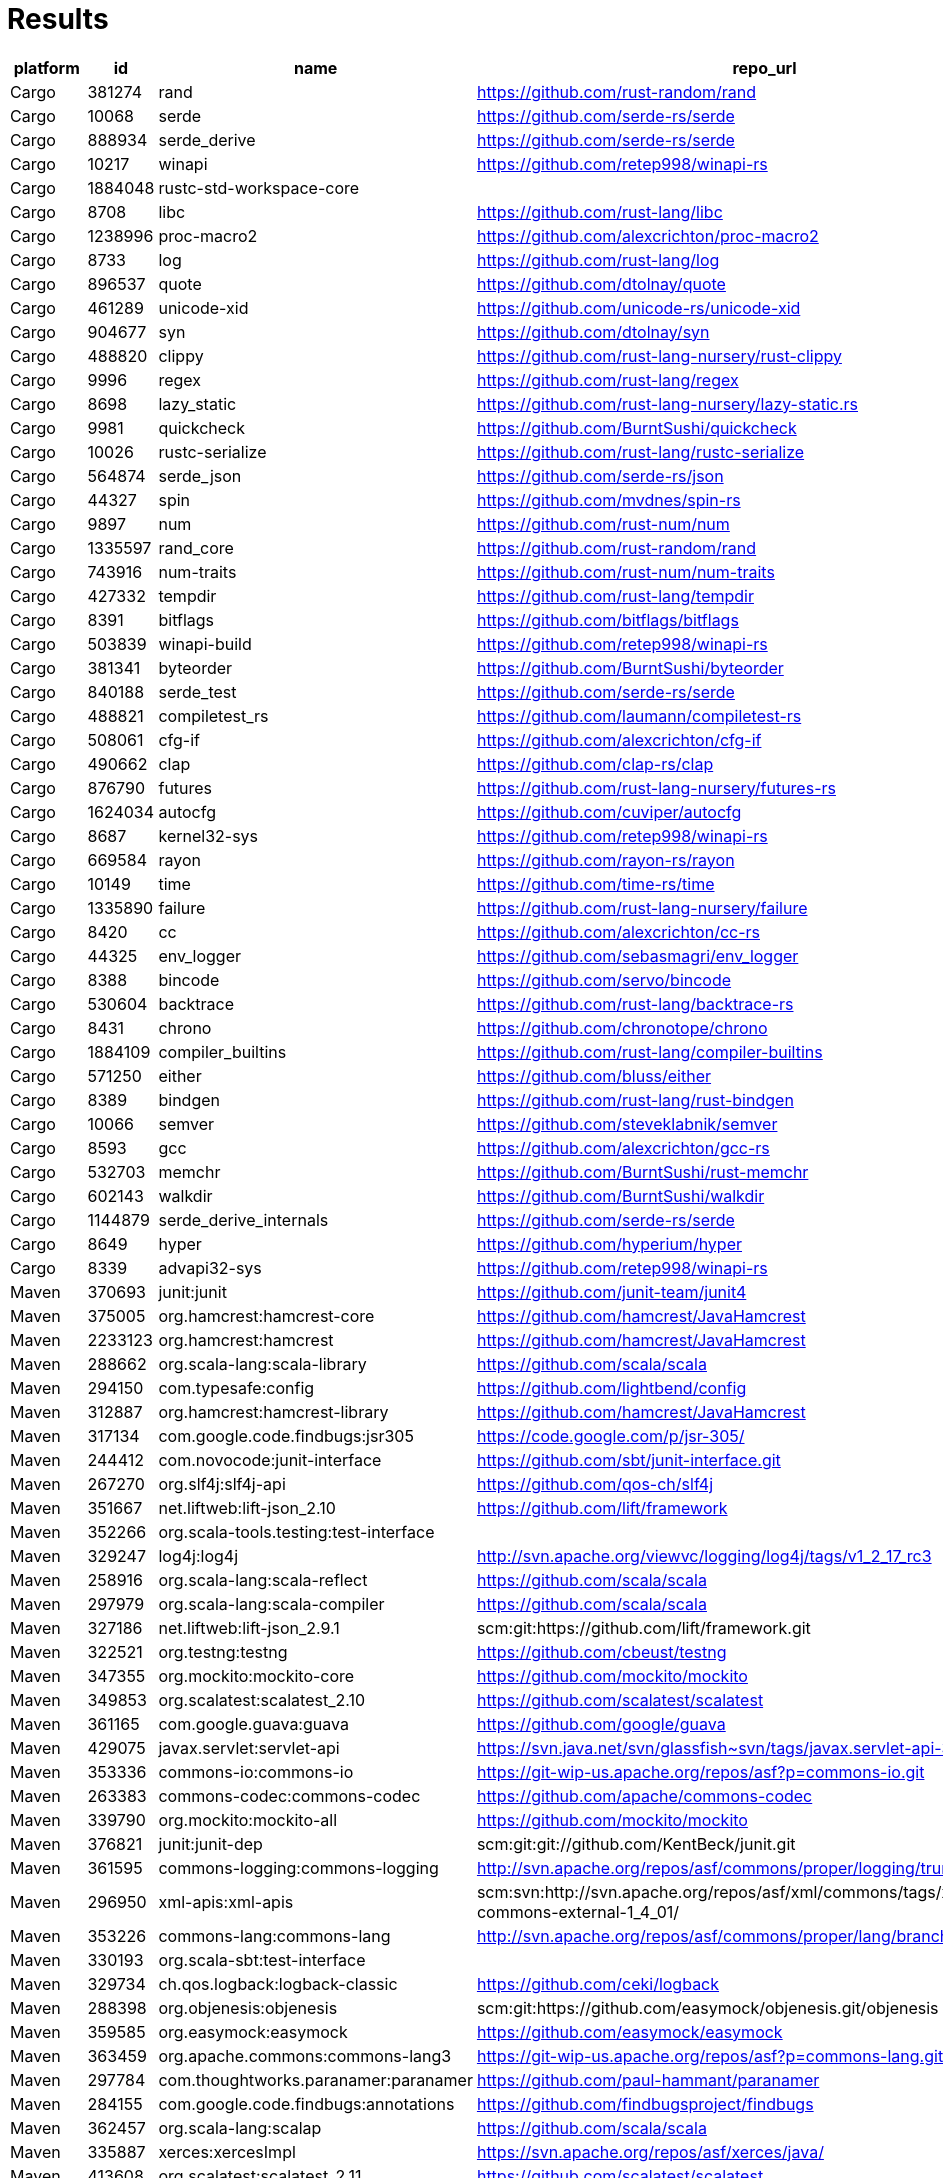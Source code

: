 = Results

[format="csv", options="header"]
|===
platform,id,name,repo_url,pagerank,truckfactor,criticality_score,created_since(m),updated_since(m),contributor_count,org_count,commit_frequency(y),recent_releases_count(y),closed_issues_count(90d),updated_issues_count(90d),comment_frequency,dependents_count
Cargo,381274,rand,https://github.com/rust-random/rand,627.581025232951,2,0.63656,127,0,224,2,4.0,13,42,50,3.7,905
Cargo,10068,serde,https://github.com/serde-rs/serde,603.1349510893224,1,0.6612,87,0,144,7,2.3,14,22,83,1.1,7280
Cargo,888934,serde_derive,https://github.com/serde-rs/serde,536.5364758728595,1,0.6612,87,0,144,7,2.3,14,22,83,1.1,7280
Cargo,10217,winapi,https://github.com/retep998/winapi-rs,509.8838056373642,1,0.40331,77,1,159,4,0.7,1,7,49,1.1,0
Cargo,1884048,rustc-std-workspace-core,,454.43265783765236,,,,,,,,,,,,
Cargo,8708,libc,https://github.com/rust-lang/libc,452.95672010392866,2,0.58282,73,0,434,4,8.1,13,119,181,5.1,0
Cargo,1238996,proc-macro2,https://github.com/alexcrichton/proc-macro2,357.10144866139166,1,0.53881,44,0,23,6,3.6,17,6,8,1.6,624
Cargo,8733,log,https://github.com/rust-lang/log,307.3952107894534,2,0.53601,74,1,84,8,0.8,1,16,31,1.3,621
Cargo,896537,quote,https://github.com/dtolnay/quote,288.69620641171934,1,0.49884,53,0,20,7,0.8,6,6,6,1.5,336
Cargo,461289,unicode-xid,https://github.com/unicode-rs/unicode-xid,277.84847123891143,1,0.28128,69,7,12,4,0.1,1,0,0,0,35
Cargo,904677,syn,https://github.com/dtolnay/syn,222.08047596164982,1,0.60677,53,0,70,5,8.6,45,49,57,0.5,1725
Cargo,488820,clippy,https://github.com/rust-lang-nursery/rust-clippy,215.02493584615985,10,0.7728,75,0,550,5,36.7,29,432,696,3.8,1404
Cargo,9996,regex,https://github.com/rust-lang/regex,207.32006771384934,1,0.48506,74,0,145,4,1.5,19,31,41,1.8,0
Cargo,8698,lazy_static,https://github.com/rust-lang-nursery/lazy-static.rs,199.32156395554193,1,0.48619,80,2,48,10,0.2,1,6,10,1.3,254
Cargo,9981,quickcheck,https://github.com/BurntSushi/quickcheck,173.26398607555055,1,0.53954,83,0,82,4,0.3,16,17,19,1.8,154
Cargo,10026,rustc-serialize,https://github.com/rust-lang/rustc-serialize,171.10959665056595,1,0.27396,74,40,61,6,0.0,1,0,0,0,7
Cargo,564874,serde_json,https://github.com/serde-rs/json,144.52487065289168,1,0.64397,69,0,87,8,4.6,17,21,38,1.2,3681
Cargo,44327,spin,https://github.com/mvdnes/spin-rs,136.4286319039468,1,0.43363,79,1,30,3,0.8,0,19,26,1.8,102
Cargo,9897,num,https://github.com/rust-num/num,111.09575941802439,2,0.53842,77,2,85,7,0.2,12,3,3,2.0,752
Cargo,1335597,rand_core,https://github.com/rust-random/rand,104.02673128215827,2,0.63656,127,0,224,2,4.0,13,42,50,3.7,905
Cargo,743916,num-traits,https://github.com/rust-num/num-traits,103.8951562330249,2,0.53465,77,2,109,6,0.5,5,11,18,2.7,229
Cargo,427332,tempdir,https://github.com/rust-lang/tempdir,103.33515687479768,1,0.28057,71,33,17,8,0.0,1,0,0,0,31
Cargo,8391,bitflags,https://github.com/bitflags/bitflags,99.77536449357805,2,0.48948,73,2,55,9,0.1,3,7,15,0.9,257
Cargo,503839,winapi-build,https://github.com/retep998/winapi-rs,98.21767575806007,1,0.40331,77,1,159,4,0.7,1,7,49,1.1,0
Cargo,381341,byteorder,https://github.com/BurntSushi/byteorder,97.68493758995754,1,0.49566,72,1,44,9,0.2,9,6,11,0.5,226
Cargo,840188,serde_test,https://github.com/serde-rs/serde,96.17857420469277,1,0.6612,87,0,144,7,2.3,14,22,83,1.1,7280
Cargo,488821,compiletest_rs,https://github.com/laumann/compiletest-rs,96.05760634335812,1,0.48038,71,0,36,6,0.3,8,2,5,0.8,165
Cargo,508061,cfg-if,https://github.com/alexcrichton/cfg-if,92.79730730882727,1,0.37567,67,1,11,2,0.1,2,2,2,1.5,162
Cargo,490662,clap,https://github.com/clap-rs/clap,91.67577267605554,2,0.65607,71,0,289,5,10.4,3,96,146,2.5,862
Cargo,876790,futures,https://github.com/rust-lang-nursery/futures-rs,77.17571751052746,3,0.61811,59,0,265,5,3.7,7,94,230,0.7,828
Cargo,1624034,autocfg,https://github.com/cuviper/autocfg,73.06305445609917,1,0.34555,32,5,7,3,0.2,4,0,2,2.5,118
Cargo,8687,kernel32-sys,https://github.com/retep998/winapi-rs,68.96976709241387,1,0.40331,77,1,159,4,0.7,1,7,49,1.1,0
Cargo,669584,rayon,https://github.com/rayon-rs/rayon,64.84640600071023,2,0.57649,76,2,113,7,1.8,7,14,27,3.1,407
Cargo,10149,time,https://github.com/time-rs/time,62.02558040398065,1,0.604,75,0,18,8,5.9,22,20,25,5.7,205
Cargo,1335890,failure,https://github.com/rust-lang-nursery/failure,57.9112618685027,2,0.35931,40,8,53,5,0.1,1,0,0,0,461
Cargo,8420,cc,https://github.com/alexcrichton/cc-rs,57.35774074683083,1,0.60389,75,1,169,6,1.2,20,22,30,1.6,986
Cargo,44325,env_logger,https://github.com/sebasmagri/env_logger,54.57110847593822,1,0.42209,72,1,50,6,0.7,3,13,24,2.7,0
Cargo,8388,bincode,https://github.com/servo/bincode,53.31938830238067,1,0.4463,77,6,59,6,0.4,3,6,21,1.1,95
Cargo,530604,backtrace,https://github.com/rust-lang/backtrace-rs,52.106530567397925,1,0.59918,68,0,79,4,2.1,16,32,45,3.3,544
Cargo,8431,chrono,https://github.com/chronotope/chrono,50.39744700767755,1,0.62195,83,0,106,10,2.0,8,20,44,1.3,1122
Cargo,1884109,compiler_builtins,https://github.com/rust-lang/compiler-builtins,48.64468100171362,2,0.5593,54,0,70,7,1.2,9,21,33,3.4,77
Cargo,571250,either,https://github.com/bluss/either,44.705865257323794,1,0.38381,65,4,20,4,0.3,2,1,1,2.0,73
Cargo,8389,bindgen,https://github.com/rust-lang/rust-bindgen,44.62809208978071,2,0.64009,108,0,270,5,3.3,11,44,93,1.6,607
Cargo,10066,semver,https://github.com/steveklabnik/semver,43.264344118465196,1,0.49448,84,3,59,9,0.5,5,3,14,1.8,99
Cargo,8593,gcc,https://github.com/alexcrichton/gcc-rs,42.76492497347047,1,0.60389,75,1,169,6,1.2,20,22,30,1.6,986
Cargo,532703,memchr,https://github.com/BurntSushi/rust-memchr,40.342700042793595,1,0.50143,68,0,29,6,0.3,5,6,7,2.1,209
Cargo,602143,walkdir,https://github.com/BurntSushi/walkdir,38.00917452216143,1,0.49359,65,1,37,8,0.0,7,2,4,2.5,155
Cargo,1144879,serde_derive_internals,https://github.com/serde-rs/serde,36.19547206428383,1,0.6612,87,0,144,7,2.3,14,22,83,1.1,7280
Cargo,8649,hyper,https://github.com/hyperium/hyper,35.01497421957683,1,0.67086,77,0,276,9,2.2,11,89,115,1.9,921
Cargo,8339,advapi32-sys,https://github.com/retep998/winapi-rs,34.81115652917251,1,0.40331,77,1,159,4,0.7,1,7,49,1.1,0
Maven,370693,junit:junit,https://github.com/junit-team/junit4,2972.376342793342,3,0.58467,245,27,210,9,0.5,1,33,45,1.6,19727
Maven,375005,org.hamcrest:hamcrest-core,https://github.com/hamcrest/JavaHamcrest,2487.320085059371,2,0.4661,181,3,59,7,0.3,1,3,13,0.6,307
Maven,2233123,org.hamcrest:hamcrest,https://github.com/hamcrest/JavaHamcrest,2114.5049157649773,2,0.4661,181,3,59,7,0.3,1,3,13,0.6,307
Maven,288662,org.scala-lang:scala-library,https://github.com/scala/scala,1654.491660986459,6,0.84297,218,0,599,7,22.2,5,327,378,2.5,313002
Maven,294150,com.typesafe:config,https://github.com/lightbend/config,1428.105151634777,1,0.54743,112,1,100,8,0.4,3,8,22,2.5,175
Maven,312887,org.hamcrest:hamcrest-library,https://github.com/hamcrest/JavaHamcrest,809.3829652199366,2,0.4661,181,3,59,7,0.3,1,3,13,0.6,307
Maven,317134,com.google.code.findbugs:jsr305,https://code.google.com/p/jsr-305/,679.1137661994547,,,,,,,,,,,,
Maven,244412,com.novocode:junit-interface,https://github.com/sbt/junit-interface.git,639.8576608234154,1,0.33379,135,12,19,5,0.0,2,0,1,1.0,20
Maven,267270,org.slf4j:slf4j-api,https://github.com/qos-ch/slf4j,507.1206303442149,1,0.49995,192,11,71,7,0.0,4,4,11,0.8,2622
Maven,351667,net.liftweb:lift-json_2.10,https://github.com/lift/framework,331.99698880287303,2,0.50807,135,0,116,8,0.4,3,3,3,0.3,153
Maven,352266,org.scala-tools.testing:test-interface,,291.89288348763364,,,,,,,,,,,,
Maven,329247,log4j:log4j,http://svn.apache.org/viewvc/logging/log4j/tags/v1_2_17_rc3,209.74536906234889,,,,,,,,,,,,
Maven,258916,org.scala-lang:scala-reflect,https://github.com/scala/scala,208.64051843649125,6,0.84297,218,0,599,7,22.2,5,327,378,2.5,313002
Maven,297979,org.scala-lang:scala-compiler,https://github.com/scala/scala,200.73566926248768,6,0.84297,218,0,599,7,22.2,5,327,378,2.5,313002
Maven,327186,net.liftweb:lift-json_2.9.1,scm:git:https://github.com/lift/framework.git,194.51468143808702,,,,,,,,,,,,
Maven,322521,org.testng:testng,https://github.com/cbeust/testng,194.18837672149812,1,0.67353,176,1,209,7,3.0,5,89,107,3.1,3122
Maven,347355,org.mockito:mockito-core,https://github.com/mockito/mockito,176.33105207049203,1,0.73726,160,0,236,6,4.1,79,115,162,1.6,20436
Maven,349853,org.scalatest:scalatest_2.10,https://github.com/scalatest/scalatest,166.6119316315468,2,0.60798,94,0,50,10,4.2,9,89,119,0.8,508
Maven,361165,com.google.guava:guava,https://github.com/google/guava,166.11796412281063,3,0.68784,141,0,406,3,4.6,3,100,156,1.2,25384
Maven,429075,javax.servlet:servlet-api,https://svn.java.net/svn/glassfish~svn/tags/javax.servlet-api-3.0.1,148.28286465668572,,,,,,,,,,,,
Maven,353336,commons-io:commons-io,https://git-wip-us.apache.org/repos/asf?p=commons-io.git,139.269027164667,,,,,,,,,,,,
Maven,263383,commons-codec:commons-codec,https://github.com/apache/commons-codec,136.54804642458717,1,0.58275,216,0,44,8,2.4,2,8,11,0.8,5494
Maven,339790,org.mockito:mockito-all,https://github.com/mockito/mockito,136.34036729180545,1,0.73726,160,0,236,6,4.1,79,115,162,1.6,20436
Maven,376821,junit:junit-dep,scm:git:git://github.com/KentBeck/junit.git,136.26561432737734,,,,,,,,,,,,
Maven,361595,commons-logging:commons-logging,http://svn.apache.org/repos/asf/commons/proper/logging/trunk,135.86081853916187,,,,,,,,,,,,
Maven,296950,xml-apis:xml-apis,scm:svn:http://svn.apache.org/repos/asf/xml/commons/tags/xml-commons-external-1_4_01/,129.38664335293754,,,,,,,,,,,,
Maven,353226,commons-lang:commons-lang,http://svn.apache.org/repos/asf/commons/proper/lang/branches/LANG_2_X,124.38765506404499,,,,,,,,,,,,
Maven,330193,org.scala-sbt:test-interface,,118.41801760172088,,,,,,,,,,,,
Maven,329734,ch.qos.logback:logback-classic,https://github.com/ceki/logback,118.12540890023625,,,,,,,,,,,,
Maven,288398,org.objenesis:objenesis,scm:git:https://github.com/easymock/objenesis.git/objenesis,116.5730366238804,,,,,,,,,,,,
Maven,359585,org.easymock:easymock,https://github.com/easymock/easymock,115.6785165314808,1,0.45255,142,3,23,7,0.5,1,3,5,1.2,337
Maven,363459,org.apache.commons:commons-lang3,https://git-wip-us.apache.org/repos/asf?p=commons-lang.git,112.26014484687394,,,,,,,,,,,,
Maven,297784,com.thoughtworks.paranamer:paranamer,https://github.com/paul-hammant/paranamer,106.98362896680392,2,0.26793,176,6,16,3,0.0,2,0,0,0,5
Maven,284155,com.google.code.findbugs:annotations,https://github.com/findbugsproject/findbugs,106.50955237449293,1,0.35208,217,40,48,6,0.0,1,0,2,0.5,116
Maven,362457,org.scala-lang:scalap,https://github.com/scala/scala,102.87095027991444,6,0.84297,218,0,599,7,22.2,5,327,378,2.5,313002
Maven,335887,xerces:xercesImpl,https://svn.apache.org/repos/asf/xerces/java/,102.3409269109805,,,,,,,,,,,,
Maven,413608,org.scalatest:scalatest_2.11,https://github.com/scalatest/scalatest,98.2084423555654,2,0.60798,94,0,50,10,4.2,9,89,119,0.8,508
Maven,343907,javax.inject:javax.inject,http://code.google.com/p/atinject/source/checkout,97.89961765693373,,,,,,,,,,,,
Maven,370114,asm:asm,,91.97640281482057,,,,,,,,,,,,
Maven,345939,dom4j:dom4j,https://github.com/dom4j/dom4j,88.92165329448301,1,0.28652,67,9,5,0,0.2,2,3,10,0.7,746
Maven,1290730,org.jetbrains.kotlin:kotlin-stdlib-common,https://github.com/JetBrains/kotlin,86.99699135842936,10,0.72634,124,2,536,1,208.8,19,254,322,1.4,11828
Maven,424427,com.fasterxml.jackson.core:jackson-databind,https://github.com/FasterXML/jackson-databind,86.32156480206416,1,0.74512,110,0,229,8,15.4,17,186,310,2.1,3964
Maven,276755,com.google.code.gson:gson,https://github.com/google/gson,85.9927657643082,1,0.58637,150,8,111,6,0.2,3,13,73,1.3,31391
Maven,342130,org.apache.httpcomponents:httpclient,https://github.com/apache/httpcomponents-client,85.10912038171236,1,0.59557,183,0,73,7,2.2,9,16,19,2.5,306
Maven,253349,org.slf4j:slf4j-log4j12,https://github.com/qos-ch/slf4j,83.30553795635815,1,0.49995,192,11,71,7,0.0,4,4,11,0.8,2622
Maven,361140,org.hamcrest:hamcrest-api,,82.782183539471,,,,,,,,,,,,
Maven,317125,ant:ant,http://svn.apache.org/repos/asf/ant/core/trunk,82.58203320794358,,,,,,,,,,,,
Maven,363846,org.scalacheck:scalacheck_2.10,https://github.com/typelevel/scalacheck,80.49143557975715,1,0.5781,166,0,120,9,2.4,3,59,81,1.8,41
Maven,253567,jaxen:jaxen,https://github.com/jaxen-xpath/jaxen,79.9376506855001,2,0.28887,237,18,24,4,0.0,0,1,2,0.5,12
Maven,293919,joda-time:joda-time,https://github.com/JodaOrg/joda-time,77.27511714418583,1,0.56245,208,0,92,6,0.5,4,11,13,1.5,583
NPM,325109,tap,https://github.com/tapjs/node-tap,24944.11756217889,1,0.57607,119,2,89,8,0.5,30,17,33,0.8,740
NPM,247589,mocha,https://github.com/mochajs/mocha,24488.46179559865,3,0.7601,120,0,512,8,3.6,15,101,167,2.1,14212
NPM,108920,eslint,https://github.com/eslint/eslint,10987.089895135165,5,0.85865,92,0,890,10,9.6,26,610,672,1.4,177489
NPM,325159,tape,https://github.com/substack/tape,9946.41449931413,2,0.65353,99,0,100,9,1.3,23,12,18,4.1,901
NPM,70452,mkdirp,https://github.com/substack/node-mkdirp,7084.050613706702,1,0.23728,122,60,9,6,0.0,2,1,2,1.0,0
NPM,47581,ava,https://github.com/avajs/ava,7039.699630130454,2,0.70597,75,0,271,9,2.9,20,48,70,2.4,3464
NPM,296238,rimraf,https://github.com/isaacs/rimraf,6269.890019731597,1,0.49666,121,11,22,11,0.1,5,1,5,0.6,9915
NPM,184073,grunt,https://github.com/gruntjs/grunt,6131.070317240034,1,0.54411,113,3,80,4,0.3,4,3,9,1.7,7828
NPM,129683,glob,https://github.com/isaacs/node-glob,6059.935233153776,1,0.45394,136,14,32,6,0.0,10,2,12,0.6,932
NPM,67257,chai,https://github.com/chaijs/chai,6039.129325485789,1,0.53279,111,6,166,7,0.2,8,3,10,1.0,979
NPM,309023,should,https://github.com/shouldjs/should.js,5937.543520384546,1,0.40841,123,22,80,13,0.0,11,0,0,0,109
NPM,233365,xo,https://github.com/xojs/xo,5733.485538476705,2,0.6067,66,0,69,7,1.8,26,11,25,1.6,1231
NPM,27226,istanbul,https://github.com/gotwarlost/istanbul,5094.968752957206,1,0.35521,101,44,95,10,0.0,7,4,13,0.8,0
NPM,56252,lodash,https://github.com/lodash/lodash,4767.646993426605,1,0.74421,136,1,325,11,0.2,38,129,219,1.1,77129
NPM,205044,uglify-js,https://github.com/mishoo/UglifyJS2,4558.095540303316,1,0.69074,105,0,131,8,10.2,28,327,331,0.9,1148
NPM,236842,jshint,https://github.com/jshint/jshint,4441.847614910461,2,0.6471,124,0,270,9,0.7,4,13,24,1.4,3505
NPM,58379,browserify,https://github.com/browserify/browserify,4403.7317106171095,1,0.57041,125,3,197,7,0.2,2,11,17,2.1,1473
NPM,77787,coveralls,https://github.com/nickmerwin/node-coveralls,4256.640877673413,2,0.51522,95,8,86,7,0.5,5,5,12,0.5,3357
NPM,204779,typescript,https://github.com/Microsoft/TypeScript,3879.7872250009327,4,0.81962,80,0,607,3,33.8,22,1213,2444,2.4,54208
NPM,768447,@types/node,https://github.com/DefinitelyTyped/DefinitelyTyped,3878.0681973192845,22,0.93436,100,0,15925,6,129.3,0,2007,2465,5.6,224296
NPM,318928,standard,https://github.com/standard/standard,3429.902515410399,1,0.6588,72,1,165,8,2.6,3,156,218,1.7,7799
NPM,488723,nyc,https://github.com/istanbuljs/nyc,3409.6441831491884,1,0.59481,69,6,99,9,0.3,20,29,61,1.7,3285
NPM,1379771,@types/events,https://github.com/DefinitelyTyped/DefinitelyTyped,3353.5109299999085,22,0.93436,100,0,15925,6,129.3,0,2007,2465,5.6,224296
NPM,74531,commander,https://github.com/tj/commander.js,3332.7535348393003,2,0.65812,114,1,160,8,2.0,16,82,103,1.7,2026
NPM,67384,chalk,https://github.com/chalk/chalk,3328.5432252667847,2,0.59062,90,0,58,9,0.3,2,13,16,2.8,1949
NPM,313416,sinon,https://github.com/sinonjs/sinon,3273.4788271070465,1,0.72713,131,0,380,10,3.0,16,39,49,1.9,5944
NPM,387634,babel-runtime,https://github.com/babel/babel,3014.568692067458,3,0.87253,101,0,994,9,14.4,42,651,832,1.9,149538
NPM,66394,minimist,https://github.com/substack/minimist,2861.295611307724,1,0.26642,92,10,15,7,0.2,3,0,2,0.0,0
NPM,72499,coffee-script,https://github.com/jashkenas/coffeescript,2724.198536653048,2,0.57711,135,7,259,11,0.2,9,9,19,1.8,600
NPM,184765,grunt-contrib-jshint,https://github.com/gruntjs/grunt-contrib-jshint,2719.223732547456,2,0.46907,101,1,46,5,0.1,2,6,6,0.2,926
NPM,86929,debug,https://github.com/visionmedia/debug,2652.157026329439,3,0.60883,111,1,111,9,0.3,4,22,30,1.9,2910
NPM,290937,request,https://github.com/request/request,2647.619315590785,2,0.68845,130,11,343,9,0.0,13,47,76,1.3,193348
NPM,307146,semver,https://github.com/npm/node-semver,2626.7026315774765,1,0.57328,121,1,69,10,0.6,9,4,21,0.5,2307
NPM,305491,expresso,https://github.com/visionmedia/expresso,2610.923444254627,2,0.31289,129,60,27,9,0.0,3,0,1,1.0,5
NPM,820296,tslib,https://github.com/Microsoft/tslib,2578.078504254425,1,0.56304,70,0,24,6,1.1,12,10,24,1.5,2198
NPM,25746,inherits,https://github.com/isaacs/inherits,2409.985611478223,1,0.21467,119,19,3,2,0.0,1,0,0,0,39
NPM,205261,underscore,https://github.com/jashkenas/underscore,2409.883280051363,2,0.66547,136,1,314,11,3.5,6,25,34,2.4,1326
NPM,261342,async,https://github.com/caolan/async,2287.6029837757046,2,0.62585,130,0,254,7,0.6,8,17,23,1.9,753
NPM,66388,minimatch,https://github.com/isaacs/minimatch,2256.047590579607,1,0.39145,115,16,17,8,0.0,5,0,5,1.0,101
NPM,387635,babel-core,https://github.com/babel/babel,2255.833771513793,3,0.87253,101,0,994,9,14.4,42,651,832,1.9,149538
NPM,316369,source-map,https://github.com/mozilla/source-map,2201.779925451285,1,0.47611,116,14,84,6,0.0,5,2,11,1.1,775
NPM,260757,nodeunit,https://github.com/caolan/nodeunit,2128.6287424676543,1,0.37614,132,30,81,7,0.0,2,1,1,1.0,28
NPM,675204,babel-helper-plugin-test-runner,https://github.com/babel/babel,2118.177847904452,3,0.87253,101,0,994,9,14.4,42,651,832,1.9,149538
NPM,38958,karma,https://github.com/karma-runner/karma,2080.5386087996817,2,0.73749,112,0,365,8,2.3,16,92,115,2.4,9222
NPM,232936,jest,https://github.com/facebook/jest,2062.663174816826,9,0.83254,86,0,1271,5,13.6,34,454,741,2.2,55416
NPM,35597,js-yaml,https://github.com/nodeca/js-yaml,2009.7282137011641,1,0.66704,113,0,73,7,1.1,8,82,89,1.3,24407
NPM,468898,eslint-plugin-import,https://github.com/benmosher/eslint-plugin-import,1974.608289846964,2,0.71423,71,0,249,5,2.5,28,31,95,2.5,23029
NPM,131341,graceful-fs,https://github.com/isaacs/node-graceful-fs,1969.2315775560219,1,0.5025,115,8,21,11,0.0,6,2,6,3.3,766
NPM,289630,core-js,https://github.com/zloirock/core-js,1958.9512886231767,1,0.68552,91,0,90,9,3.3,8,76,94,1.9,10677
NPM,191029,gulp,https://github.com/gulpjs/gulp,1918.485200203862,3,0.58603,91,3,248,5,0.5,3,13,25,1.1,9876
Packagist,110443,phpunit/phpunit,https://github.com/sebastianbergmann/phpunit,16099.034393122418,1,0.79665,177,0,460,12,21.9,43,146,182,1.5,13442
Packagist,427070,symfony/phpunit-bridge,https://github.com/symfony/phpunit-bridge,1659.066677032614,3,0.6213,72,0,96,14,2.2,52,1,1,1.0,5494
Packagist,110439,phpunit/php-text-template,https://github.com/sebastianbergmann/php-text-template,1358.1038322079141,1,0.37348,136,0,6,5,1.2,1,1,1,0.0,80
Packagist,123218,sebastian/exporter,https://github.com/sebastianbergmann/exporter,1299.9253593770916,1,0.43135,96,0,14,9,1.7,2,0,0,0,197
Packagist,1396,symfony/yaml,https://github.com/symfony/yaml,1232.6937089492108,1,0.60845,126,0,145,12,1.0,52,0,0,0,9840
Packagist,110436,phpunit/php-file-iterator,https://github.com/sebastianbergmann/php-file-iterator,1229.0262717770643,1,0.44457,136,0,16,11,1.5,3,0,0,0,156
Packagist,1341,symfony/console,https://github.com/symfony/console,1190.0954117876336,4,0.69535,126,0,329,15,2.2,51,1,3,1.0,19863
Packagist,123217,sebastian/diff,https://github.com/sebastianbergmann/diff,1154.3976136768624,1,0.5255,96,0,22,9,1.8,2,1,2,4.0,209
Packagist,127282,squizlabs/php_codesniffer,https://github.com/squizlabs/PHP_CodeSniffer,1148.8820077127255,1,0.68207,174,1,212,11,4.5,5,86,130,1.4,5079
Packagist,16198,illuminate/support,https://github.com/illuminate/support,1052.9240978427472,1,0.6765,105,0,479,9,5.2,47,1,1,1.0,4223
Packagist,110440,phpunit/php-timer,https://github.com/sebastianbergmann/php-timer,1026.8155619870936,1,0.50839,130,0,12,10,2.3,2,4,4,1.8,215
Packagist,110438,phpunit/php-code-coverage,https://github.com/sebastianbergmann/php-code-coverage,1020.9657798373329,1,0.64984,141,0,102,8,7.4,14,19,26,2.3,707
Packagist,123228,sebastian/version,https://github.com/sebastianbergmann/version,1018.8532159275035,1,0.35968,97,3,7,7,0.1,2,0,0,0,271
Packagist,123219,sebastian/environment,https://github.com/sebastianbergmann/environment,987.6817504047569,1,0.45826,84,0,18,12,1.8,5,0,0,0,275
Packagist,123214,sebastian/comparator,https://github.com/sebastianbergmann/comparator,925.206202984789,1,0.51896,87,0,24,10,1.9,4,1,2,2.0,219
Packagist,110445,phpunit/phpunit-mock-objects,https://github.com/sebastianbergmann/phpunit-mock-objects,896.3866446923182,1,0.42277,174,28,73,13,0.0,7,0,0,0,578
Packagist,30739,yiisoft/yii2,https://github.com/yiisoft/yii2-framework,877.2661282877281,2,0.58741,118,0,818,11,5.0,6,0,0,0,294
Packagist,72225,sebastian/recursion-context,https://github.com/sebastianbergmann/recursion-context,861.0899010252325,1,0.4131,73,0,7,6,1.7,2,2,2,0.5,118
Packagist,113770,psr/log,https://github.com/php-fig/log,833.0282920515705,1,0.46585,99,4,26,12,0.1,1,0,2,3.0,316
Packagist,2010,guzzlehttp/guzzle,https://github.com/guzzle/guzzle,811.4366308890288,1,0.67255,120,2,387,11,2.3,10,208,242,0.7,2333
Packagist,110411,phpspec/prophecy,https://github.com/phpspec/prophecy,785.106120867261,1,0.59065,95,1,107,9,1.5,7,7,17,0.9,2338
Packagist,123222,sebastian/global-state,https://github.com/sebastianbergmann/global-state,759.6161220878342,1,0.43881,78,0,10,8,1.7,2,0,1,1.0,126
Packagist,1594294,symfony/polyfill-ctype,https://github.com/symfony/polyfill-ctype,754.8437909413669,1,0.41258,33,0,9,6,0.2,6,0,0,0,1343
Packagist,79700,mockery/mockery,https://github.com/mockery/mockery,729.4113193165346,2,0.65154,144,1,202,11,1.6,5,8,18,2.1,5585
Packagist,1369,symfony/process,https://github.com/symfony/process,710.0540819349998,2,0.60241,126,0,159,12,0.6,52,0,0,0,7541
Packagist,122867,satooshi/php-coveralls,https://github.com/php-coveralls/php-coveralls,627.2498220771668,1,0.546,94,0,39,11,0.4,5,9,11,1.0,594
Packagist,96716,composer/composer,https://github.com/composer/composer,613.6022333358839,3,0.84036,119,0,1033,9,22.5,37,590,686,2.3,10345
Packagist,84473,myclabs/deep-copy,https://github.com/myclabs/DeepCopy,602.6424734662027,2,0.47525,91,2,25,13,0.1,4,2,2,1.0,428
Packagist,529622,sebastian/resource-operations,https://github.com/sebastianbergmann/resource-operations,580.6441431542389,1,0.25107,67,3,2,2,0.2,1,0,0,0,95
Packagist,986344,phar-io/version,https://github.com/phar-io/version,547.1402552934716,1,0.43419,50,1,8,8,0.6,2,2,3,1.3,371
Packagist,121707,doctrine/instantiator,https://github.com/doctrine/instantiator,531.4958935785314,1,0.51189,80,2,30,10,0.6,2,12,15,0.7,1533
Packagist,905017,psr/container,https://github.com/php-fig/container,521.9804662732545,1,0.47369,86,3,33,13,0.1,0,2,3,9.0,40
Packagist,710207,sebastian/object-enumerator,https://github.com/sebastianbergmann/object-enumerator,498.1458386902894,1,0.39539,60,0,8,6,1.7,3,1,1,0.0,128
Packagist,1349,symfony/event-dispatcher,https://github.com/symfony/event-dispatcher,487.4334790887285,2,0.58663,126,0,106,13,0.6,52,0,0,0,5811
Packagist,1342,symfony/config,https://github.com/symfony/config,483.86068583580584,3,0.60263,120,0,164,14,1.1,52,0,0,0,5622
Packagist,60351,laravel/framework,https://github.com/laravel/framework,468.78060252740914,1,0.91089,97,0,3038,7,53.8,180,1126,1134,2.2,75455
Packagist,16016,illuminate/contracts,https://github.com/illuminate/contracts,440.43060945702314,1,0.54785,78,1,154,9,1.2,53,0,0,0,1675
Packagist,96741,composer/installers,https://github.com/composer/installers,439.95036582233564,24,0.66842,104,1,172,11,0.6,2,39,47,1.4,50770
Packagist,1355,symfony/finder,https://github.com/symfony/finder,424.0831372190966,2,0.58862,126,0,123,13,0.4,52,0,0,0,5873
Packagist,1352,symfony/filesystem,https://github.com/symfony/filesystem,387.0196543610066,3,0.58592,110,0,120,14,0.6,52,0,0,0,5200
Packagist,1348,symfony/dependency-injection,https://github.com/symfony/dependency-injection,368.14986817941974,3,0.67345,126,0,316,14,3.1,52,2,2,1.0,4705
Packagist,643447,symfony/polyfill-mbstring,https://github.com/symfony/polyfill-mbstring,344.0989549134602,1,0.53981,63,0,24,11,0.3,5,1,1,2.0,2272
Packagist,110407,phpspec/phpspec,https://github.com/phpspec/phpspec,338.11728696854686,2,0.61188,162,0,151,7,1.9,7,34,42,1.5,430
Packagist,978055,phar-io/manifest,https://github.com/phar-io/manifest,297.27633675176725,1,0.33134,50,6,8,7,0.2,1,0,1,0.0,258
Packagist,4120,hamcrest/hamcrest-php,https://github.com/hamcrest/hamcrest-php,286.9625947724345,1,0.40011,114,6,19,10,0.2,1,0,2,0.5,157
Packagist,88610,nette/tester,https://github.com/nette/tester,286.8817797899767,1,0.54434,101,0,40,10,0.9,3,12,19,0.6,667
Packagist,121704,doctrine/inflector,https://github.com/doctrine/inflector,285.66275899611946,1,0.59531,139,2,78,11,0.5,8,5,7,3.9,1124
Packagist,87874,nesbot/carbon,https://github.com/briannesbitt/Carbon,284.3868132297899,1,0.67589,101,0,267,9,5.8,29,63,66,1.3,472
Packagist,121656,doctrine/collections,https://github.com/doctrine/collections,283.7932358098223,4,0.58819,147,1,83,10,0.5,3,4,5,3.0,1714
Packagist,81574,monolog/monolog,https://github.com/Seldaek/monolog,282.1621972773663,7,0.6589,120,1,445,10,1.8,6,51,57,1.1,1665
Pypi,11615,requests,https://github.com/kennethreitz/requests,664.8998056309119,1,0.7196,120,1,674,8,1.3,14,112,153,1.8,6544
Pypi,16704,six,https://github.com/benjaminp/six,582.9226495384368,1,0.5658,123,0,61,7,0.2,2,7,15,1.9,1465
Pypi,141233,numpy,https://github.com/numpy/numpy,288.0084032690924,6,0.8573,232,0,1231,9,40.9,15,751,1054,3.1,9024
Pypi,15261,setuptools,https://github.com/pypa/setuptools,237.71861571494662,4,0.72387,268,0,405,4,11.6,8,83,162,2.0,10830
Pypi,23927,certifi,,226.6195047918928,,,,,,,,,,,,
Pypi,17819,beautifulsoup4,,205.86618602732995,,,,,,,,,,,,
Pypi,1910748,soupsieve,https://github.com/facelessuser/soupsieve,174.71903776612885,1,0.45657,25,0,8,4,0.9,4,12,13,3.6,218
Pypi,26522,click,https://github.com/mitsuhiko/click,169.79750970163164,1,0.62677,82,0,273,5,3.4,4,1619,1641,0.1,617
Pypi,9172,PyYAML,https://github.com/yaml/pyyaml,151.91716930830682,1,0.53478,181,10,33,9,0.1,2,17,42,2.2,4073
Pypi,5934,pytz,https://github.com/stub42/pytz,151.1533906363527,1,0.49435,191,0,15,3,0.4,4,4,9,1.8,1186
Pypi,34769,urllib3,https://github.com/urllib3/urllib3,140.47911885742633,4,0.73121,135,0,267,8,3.6,7,128,172,2.6,9753
Pypi,39463,Django,https://github.com/django/django,131.68294958808409,5,0.8202,189,1,2446,4,24.3,19,353,453,2.2,29292
Pypi,24002,chardet,https://github.com/chardet/chardet,129.14162228001854,1,0.4945,112,1,37,8,0.7,1,25,30,0.4,355
Pypi,103755,idna,https://github.com/kjd/idna,109.91215049729026,1,0.47699,93,0,16,5,0.7,3,7,7,0.4,930
Pypi,441895,python-dateutil,https://github.com/dateutil/dateutil,101.46642682011174,1,0.49958,210,3,118,5,0.3,1,1,22,1.0,969
Pypi,15291,appdirs,https://github.com/ActiveState/appdirs,82.15330570688502,1,0.44737,127,2,29,8,0.2,1,3,11,0.4,241
Pypi,145356,packaging,https://github.com/pypa/packaging,78.35144125541439,1,0.62762,81,0,59,8,1.4,8,41,69,3.5,1095
Pypi,106885,Jinja2,https://github.com/pallets/jinja,73.74409348568373,1,0.65373,169,0,263,8,2.0,3,1218,1234,0.0,1623
Pypi,84780,Flask,https://github.com/pallets/flask,70.68729842623618,1,0.5446,131,0,709,6,3.2,1,3647,3656,0.0,0
Pypi,130369,MarkupSafe,https://github.com/pallets/markupsafe,69.05499097251759,1,0.53109,128,0,30,8,1.2,2,167,170,0.1,308
Pypi,24004,chardet2,https://github.com/byroot/chardet,63.48744590112944,1,0.06719,109,97,2,1,0.0,0,0,0,0,0
Pypi,129155,lxml,https://github.com/lxml/lxml,59.747031040694246,1,0.55593,201,1,119,9,1.8,7,1,4,0.2,1554
Pypi,33595,typing,,57.71615274068358,,,,,,,,,,,,
Pypi,86248,future,,56.784626648772985,,,,,,,,,,,,
Pypi,22697,boto3,https://github.com/boto/boto3,51.78322805060701,1,0.70158,77,0,108,5,9.8,116,126,206,1.6,11104
Pypi,147503,Pillow,https://github.com/python-pillow/Pillow,51.56812746750748,2,0.7643,127,0,343,7,19.2,7,295,380,2.2,10079
Pypi,5569,pytest,https://github.com/pytest-dev/pytest,50.69898255224763,3,0.64367,170,0,688,8,21.8,18,311,410,2.3,0
Pypi,620,pyparsing,https://github.com/pyparsing/pyparsing,48.905736563976305,1,0.55208,101,0,30,5,2.7,4,11,21,2.0,793
Pypi,141698,olefile,,45.16529790673143,,,,,,,,,,,,
Pypi,145503,pandas,https://github.com/pandas-dev/pandas,42.24720249845504,5,,,,,,,,,,,
Pypi,80061,attrs,https://github.com/python-attrs/attrs,38.691216818430156,1,0.62906,72,0,93,8,2.6,3,34,70,3.8,973
Pypi,35144,cryptography,https://github.com/pyca/cryptography,38.6056715560278,1,0.70665,90,0,223,7,6.9,11,639,657,0.5,6817
Pypi,31245,colorama,https://github.com/tartley/colorama,38.20664999733053,1,0.52938,82,0,39,7,0.6,2,22,68,1.3,315
Pypi,149222,ply,,35.8436208109879,,,,,,,,,,,,
Pypi,19148,SQLAlchemy,https://github.com/sqlalchemy/sqlalchemy,35.20290615593498,1,0.74833,189,0,448,5,12.8,11,216,251,4.0,2657
Pypi,12716,aiohttp,https://github.com/aio-libs/aiohttp,34.18834418064353,1,0.7163,88,0,566,9,6.4,4,528,623,1.8,996
Pypi,73151,enum34,https://bitbucket.org/stoneleaf/enum34,34.086177770542506,,,,,,,,,,,,
Pypi,22699,botocore,https://github.com/boto/botocore,31.985254804274096,2,0.7063,99,0,151,6,13.6,139,91,145,1.4,4748
Pypi,1320918,typing-extensions,https://github.com/python/typing,31.14443258953151,2,0.42703,76,0,58,5,0.5,2,13,28,2.4,0
Pypi,106972,jmespath,https://github.com/jmespath/jmespath.py,30.15965196335438,1,0.41256,96,8,22,8,0.4,3,2,11,0.4,153
Pypi,3896,pyserial,https://github.com/pyserial/pyserial,29.91726057253654,1,0.50385,230,1,65,6,0.5,1,10,40,1.6,150
Pypi,39716,docopt,,29.6751226331521,,,,,,,,,,,,
Pypi,150172,protobuf,,29.652476680214793,,,,,,,,,,,,
Pypi,37935,decorator,https://github.com/micheles/decorator,29.58708114308859,1,0.48288,147,0,21,8,0.2,1,3,3,1.7,202
Pypi,46530,Werkzeug,https://github.com/pallets/werkzeug,28.193438883543088,1,0.72639,167,0,404,10,3.9,4,1916,1933,0.1,7906
Pypi,28906,tqdm,https://github.com/tqdm/tqdm,26.96907203681532,1,0.66221,88,0,92,5,7.0,23,52,115,1.8,2892
Pypi,39426,distribute,,26.36947672698824,,,,,,,,,,,,
Pypi,131620,matplotlib,https://github.com/matplotlib/matplotlib,25.945820774174294,3,0.81882,215,0,1191,7,51.9,10,564,841,2.5,4213
Pypi,10676,redis,https://github.com/andymccurdy/redis-py,25.517458182888056,2,0.64,136,1,248,7,2.8,5,37,60,1.9,1531
Pypi,14441,scipy,https://github.com/scipy/scipy,25.121932344524062,5,0.65054,243,0,1107,5,28.9,11,496,822,3.1,0

|=== 